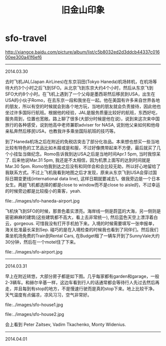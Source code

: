 * sfo-travel
#+TITLE: 旧金山印象

http://xiangce.baidu.com/picture/album/list/c5b8032ed2d3ddcb44337c01600ee300a41f6ef6

-----
2014.03.30

去时飞机JAL(Japan AirLines)在东京羽田(Tokyo Haneda)机场转机，在机场等待大约3个小时之后飞到SFO。从北京飞到东京大约4个小时，然后从东京飞到SFO大约8个小时。在飞机上遇到了一个父母是墨西哥然后移民到USA，出生在USA的小伙子Romo，在去东京一段和我坐在一起。他在美国有许多来自世界各地的朋友，所以有空的时候就会到各个地方玩，当地的朋友就会负责接待，因此他也坐过许多国际行航班。根据他的经验，JAL是服务质量比较好的航班，东西好吃，服务周到，位置也宽敞。路上聊了很多(大部分时候是他在说)，说到来这次来中国旅行的各种感受，说到他高中老师兼职adviser for NASA, 说到他父亲如何和他母亲私奔然后移民USA，也教我许多乘坐国际航班的技巧等。

到了Haneda机场之后在附近的免税店突击了部分化妆品。本来想也想买一些当地比较有特色的工艺品比如木屐或是和服，不过好像携带起来不方便，最后就买了几个小挂坠当做纪念。Romo告诉我到达USA之后是当地时间Apr.1 5pm, 当时我惊呆了. 后来他说Mar.31 5pm, 我还是不太相信，因为机票上面写的达到时间就是Mar.30 5pm. Romo怕我到达之后没有和同伴会和会比较无助，所以好心地留给了我联系方式。不过上飞机我看到地图之后才发现，原来从东京飞到USA会穿过国际日期变更线(international data line), 这样日期就要减去1。做我旁边是一个日本女生。两趟飞机都选择的都是close to window而不是close to aisle的，不过幸运的时候旁边都是比较瘦小的乘客，yeah. 

file:../images/sfo-haneda-airport.jpg

飞机快飞到SFO的时候，那景色着实漂亮。海岸线一侧是蔚蓝的大海，另一侧则是密密麻麻的建筑(这些建筑都不高大，看上去非常统一), 然后蓝色天空上漂浮着白云，gorgeous. 可惜我没有打开手机拍下来。入境的时候需要填写一张申报单，海关批准最长呆到Sep. 碰巧的是在入境检查的时候我也看到了同伴们。然后我们乘坐机场免费的Train到Rental Cars, 在Budget租了一辆车开到了SunnyVale大约30分钟，然后在一个motel住了下来。

file:../images/sfo-airport.jpg

-----
2014.03.31

早上在附近转悠，大部分房子都是如下图。几乎每家都有garden和garage，一般2-3辆车。和赫尔辛基一样，这边车看到行人的话通常都会等待行人先过去然后再走，并且每到有stop的地方，不是慢速行驶而是真的stop下来。地上比较干净。天气温度有点偏凉，凉风习习，空气非常好。

file:../images/sfo-house1.jpg

file:../images/sfo-house2.jpg

会上看到 Peter Zaitsev, Vadim Tkachenko, Monty Widenius.

-----
2014.04.01
